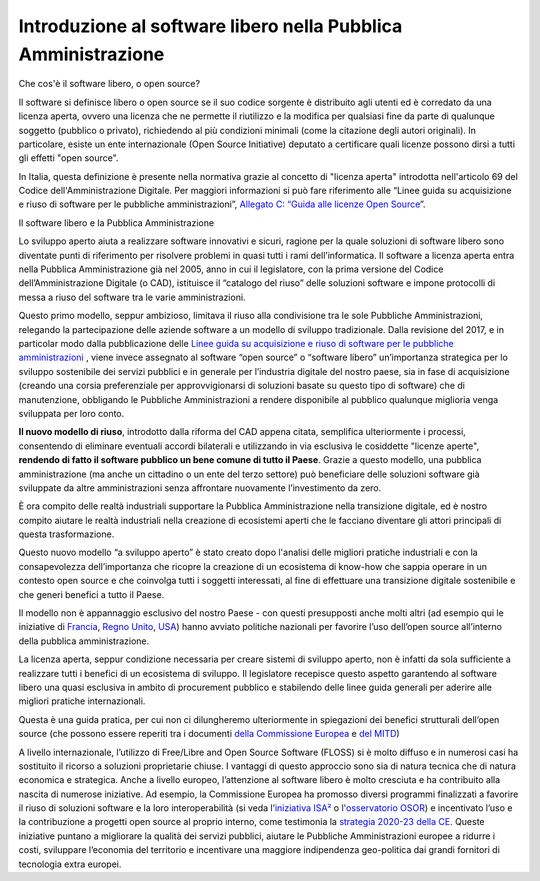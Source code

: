 Introduzione al software libero nella Pubblica Amministrazione
==============================================================

Che cos'è il software libero, o open source?

Il software si definisce libero o open source se il suo codice sorgente
è distribuito agli utenti ed è corredato da una licenza aperta, ovvero
una licenza che ne permette il riutilizzo e la modifica per qualsiasi
fine da parte di qualunque soggetto (pubblico o privato), richiedendo al
più condizioni minimali (come la citazione degli autori originali). In
particolare, esiste un ente internazionale (Open Source Initiative)
deputato a certificare quali licenze possono dirsi a tutti gli effetti
"open source".

In Italia, questa definizione è presente nella normativa grazie al
concetto di "licenza aperta" introdotta nell'articolo 69 del Codice
dell'Amministrazione Digitale. Per maggiori informazioni si può fare
riferimento alle “Linee guida su acquisizione e riuso di software per le
pubbliche amministrazioni”, `Allegato C: “Guida alle licenze Open
Source <https://docs.italia.it/italia/developers-italia/lg-acquisizione-e-riuso-software-per-pa-docs/it/bozza/attachments/allegato-d-guida-alle-licenze-open-source.html>`__\ ”.

Il software libero e la Pubblica Amministrazione

Lo sviluppo aperto aiuta a realizzare software innovativi e sicuri,
ragione per la quale soluzioni di software libero sono diventate punti
di riferimento per risolvere problemi in quasi tutti i rami
dell’informatica. Il software a licenza aperta entra nella Pubblica
Amministrazione già nel 2005, anno in cui il legislatore, con la prima
versione del Codice dell’Amministrazione Digitale (o CAD), istituisce il
“catalogo del riuso” delle soluzioni software e impone protocolli di
messa a riuso del software tra le varie amministrazioni.

Questo primo modello, seppur ambizioso, limitava il riuso alla
condivisione tra le sole Pubbliche Amministrazioni, relegando la
partecipazione delle aziende software a un modello di sviluppo
tradizionale. Dalla revisione del 2017, e in particolar modo dalla
pubblicazione delle `Linee guida su acquisizione e riuso di software per
le pubbliche
amministrazioni <https://docs.italia.it/italia/developers-italia/lg-acquisizione-e-riuso-software-per-pa-docs/it/stabile/index.html>`__
, viene invece assegnato al software “open source” o “software libero”
un’importanza strategica per lo sviluppo sostenibile dei servizi
pubblici e in generale per l’industria digitale del nostro paese, sia in
fase di acquisizione (creando una corsia preferenziale per
approvvigionarsi di soluzioni basate su questo tipo di software) che di
manutenzione, obbligando le Pubbliche Amministrazioni a rendere
disponibile al pubblico qualunque miglioria venga sviluppata per loro
conto.

**Il nuovo modello di riuso**, introdotto dalla riforma del CAD appena
citata, semplifica ulteriormente i processi, consentendo di eliminare
eventuali accordi bilaterali e utilizzando in via esclusiva le
cosiddette "licenze aperte", **rendendo di fatto il software pubblico un
bene comune di tutto il Paese**. Grazie a questo modello, una pubblica
amministrazione (ma anche un cittadino o un ente del terzo settore) può
beneficiare delle soluzioni software già sviluppate da altre
amministrazioni senza affrontare nuovamente l’investimento da zero.

È ora compito delle realtà industriali supportare la Pubblica
Amministrazione nella transizione digitale, ed è nostro compito aiutare
le realtà industriali nella creazione di ecosistemi aperti che le
facciano diventare gli attori principali di questa trasformazione.

Questo nuovo modello “a sviluppo aperto” è stato creato dopo l'analisi
delle migliori pratiche industriali e con la consapevolezza
dell’importanza che ricopre la creazione di un ecosistema di know-how
che sappia operare in un contesto open source e che coinvolga tutti i
soggetti interessati, al fine di effettuare una transizione digitale
sostenibile e che generi benefici a tutto il Paese.

Il modello non è appannaggio esclusivo del nostro Paese - con questi
presupposti anche molti altri (ad esempio qui le iniziative di
`Francia <https://www.etalab.gouv.fr/>`__, `Regno
Unito <https://gds.blog.gov.uk/>`__, `USA <http://code.gov/>`__) hanno
avviato politiche nazionali per favorire l’uso dell’open source
all’interno della pubblica amministrazione.

La licenza aperta, seppur condizione necessaria per creare sistemi di
sviluppo aperto, non è infatti da sola sufficiente a realizzare tutti i
benefici di un ecosistema di sviluppo. Il legislatore recepisce questo
aspetto garantendo al software libero una quasi esclusiva in ambito di
procurement pubblico e stabilendo delle linee guida generali per aderire
alle migliori pratiche internazionali.

Questa è una guida pratica, per cui non ci dilungheremo ulteriormente in
spiegazioni dei benefici strutturali dell’open source (che possono
essere reperiti tra i documenti `della Commissione
Europea <https://digital-strategy.ec.europa.eu/en/library/study-about-impact-open-source-software-and-hardware-technological-independence-competitiveness-and>`__
e `del
MITD <https://innovazione.gov.it/notizie/articoli/il-valore-dell-open-source-per-un-europa-digitale-indipendente-e-competitiva/>`__)

A livello internazionale, l’utilizzo di Free/Libre and Open Source
Software (FLOSS) si è molto diffuso e in numerosi casi ha sostituito il
ricorso a soluzioni proprietarie chiuse. I vantaggi di questo approccio
sono sia di natura tecnica che di natura economica e strategica. Anche a
livello europeo, l’attenzione al software libero è molto cresciuta e ha
contribuito alla nascita di numerose iniziative. Ad esempio, la
Commissione Europea ha promosso diversi programmi finalizzati a favorire
il riuso di soluzioni software e la loro interoperabilità (si veda
l’\ `iniziativa ISA² <https://ec.europa.eu/isa2/isa2_en>`__ o
l'\ `osservatorio
OSOR <https://joinup.ec.europa.eu/collection/open-source-observatory-osor>`__)
e incentivato l’uso e la contribuzione a progetti open source al proprio
interno, come testimonia la `strategia 2020-23 della
CE <https://ec.europa.eu/info/departments/informatics/open-source-software-strategy_en>`__.
Queste iniziative puntano a migliorare la qualità dei servizi pubblici,
aiutare le Pubbliche Amministrazioni europee a ridurre i costi,
sviluppare l’economia del territorio e incentivare una maggiore
indipendenza geo-politica dai grandi fornitori di tecnologia extra
europei.
